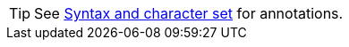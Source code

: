 TIP: See link:https://kubernetes.io/docs/concepts/overview/working-with-objects/annotations/#syntax-and-character-set[Syntax and character set] for annotations.